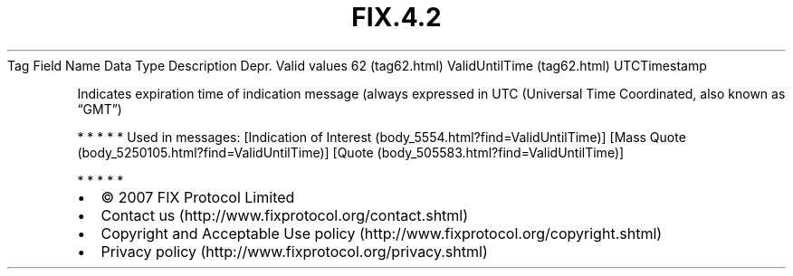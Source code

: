.TH FIX.4.2 "" "" "Tag #62"
Tag
Field Name
Data Type
Description
Depr.
Valid values
62 (tag62.html)
ValidUntilTime (tag62.html)
UTCTimestamp
.PP
Indicates expiration time of indication message (always expressed
in UTC (Universal Time Coordinated, also known as “GMT”)
.PP
   *   *   *   *   *
Used in messages:
[Indication of Interest (body_5554.html?find=ValidUntilTime)]
[Mass Quote (body_5250105.html?find=ValidUntilTime)]
[Quote (body_505583.html?find=ValidUntilTime)]
.PP
   *   *   *   *   *
.PP
.PP
.IP \[bu] 2
© 2007 FIX Protocol Limited
.IP \[bu] 2
Contact us (http://www.fixprotocol.org/contact.shtml)
.IP \[bu] 2
Copyright and Acceptable Use policy (http://www.fixprotocol.org/copyright.shtml)
.IP \[bu] 2
Privacy policy (http://www.fixprotocol.org/privacy.shtml)
